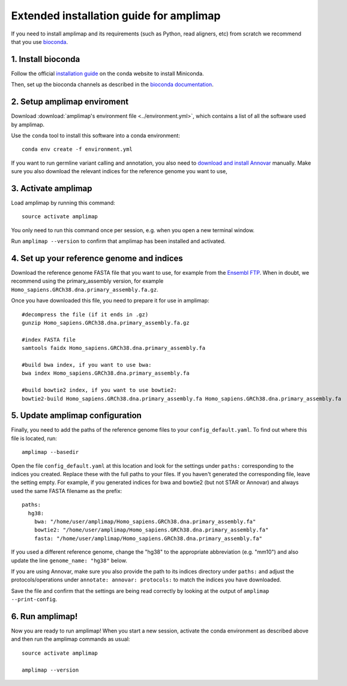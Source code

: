 =========================================
Extended installation guide for amplimap
=========================================

If you need to install amplimap and its requirements (such as Python, read aligners, etc) from scratch
we recommend that you use `bioconda <https://bioconda.github.io/>`_.

1. Install bioconda
--------------------
Follow the official `installation guide <https://conda.io/docs/user-guide/install/index.html>`_ on the
conda website to install Miniconda.

Then, set up the bioconda channels as described in the `bioconda documentation <https://bioconda.github.io/>`_.

2. Setup amplimap enviroment
--------------------------------
Download :download:`amplimap's environment file <../environment.yml>`, which contains a list of all the software used by amplimap.

Use the ``conda`` tool to install this software into a conda environment:

::
    
    conda env create -f environment.yml

.. conda create --name amplimap 'python>=3.4' pip setuptools numpy cython bwa bowtie2 star bedtools samtools bcftools gatk4 picard
.. source activate amplimap
.. #conda env export > environment.yml

If you want to run germline variant calling and annotation, you also need to `download and install
Annovar <http://annovar.openbioinformatics.org/en/latest/user-guide/download/>`_ manually. Make sure you also download
the relevant indices for the reference genome you want to use, 


3. Activate amplimap
------------------------------------------------
Load amplimap by running this command:

::

    source activate amplimap

You only need to run this command once per session, e.g. when you open a new terminal window.

Run ``amplimap --version`` to confirm that amplimap has been installed and activated.


4. Set up your reference genome and indices
-------------------------------------------
Download the reference genome FASTA file that you want to use, for example from the `Ensembl
FTP <https://www.ensembl.org/info/data/ftp/index.html>`_. When in doubt, we recommend using the
primary_assembly version, for example ``Homo_sapiens.GRCh38.dna.primary_assembly.fa.gz``.

Once you have downloaded this file, you need to prepare it for use in amplimap:

::

    #decompress the file (if it ends in .gz)
    gunzip Homo_sapiens.GRCh38.dna.primary_assembly.fa.gz

    #index FASTA file
    samtools faidx Homo_sapiens.GRCh38.dna.primary_assembly.fa

    #build bwa index, if you want to use bwa:
    bwa index Homo_sapiens.GRCh38.dna.primary_assembly.fa

    #build bowtie2 index, if you want to use bowtie2:
    bowtie2-build Homo_sapiens.GRCh38.dna.primary_assembly.fa Homo_sapiens.GRCh38.dna.primary_assembly.fa


5. Update amplimap configuration
------------------------------------------

Finally, you need to add the paths of the reference genome files to your ``config_default.yaml``.
To find out where this file is located, run:

::

    amplimap --basedir

Open the file ``config_default.yaml`` at this location and look for the settings under ``paths:``
corresponding to the indices you created.
Replace these with the full paths to your files. If you haven't generated the corresponding
file, leave the setting empty. For example, if you generated indices for bwa and bowtie2 (but not STAR or Annovar)
and always used the same FASTA filename as the prefix:

::

    paths:
      hg38:
        bwa: "/home/user/amplimap/Homo_sapiens.GRCh38.dna.primary_assembly.fa"
        bowtie2: "/home/user/amplimap/Homo_sapiens.GRCh38.dna.primary_assembly.fa"
        fasta: "/home/user/amplimap/Homo_sapiens.GRCh38.dna.primary_assembly.fa"

If you used a different reference genome, change the "hg38" to the appropriate abbreviation (e.g. "mm10")
and also update the line ``genome_name: "hg38"`` below.

If you are using Annovar, make sure you also provide the path to its indices directory under ``paths:``
and adjust the protocols/operations under ``annotate: annovar: protocols:`` to match the indices you
have downloaded.

Save the file and confirm that the settings are being read correctly by looking at the output of ``amplimap --print-config``.

6. Run amplimap!
-------------------
Now you are ready to run amplimap! When you start a new session, activate the conda environment
as described above and then run the amplimap commands as usual:

::

    source activate amplimap

    amplimap --version
